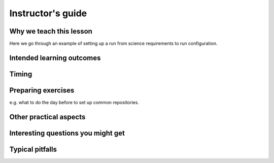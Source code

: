 Instructor's guide
==================

Why we teach this lesson
------------------------

Here we go through an example of setting up a run from science requirements to run configuration.

Intended learning outcomes
--------------------------



Timing
------



Preparing exercises
-------------------

e.g. what to do the day before to set up common repositories.



Other practical aspects
-----------------------



Interesting questions you might get
-----------------------------------



Typical pitfalls
----------------
